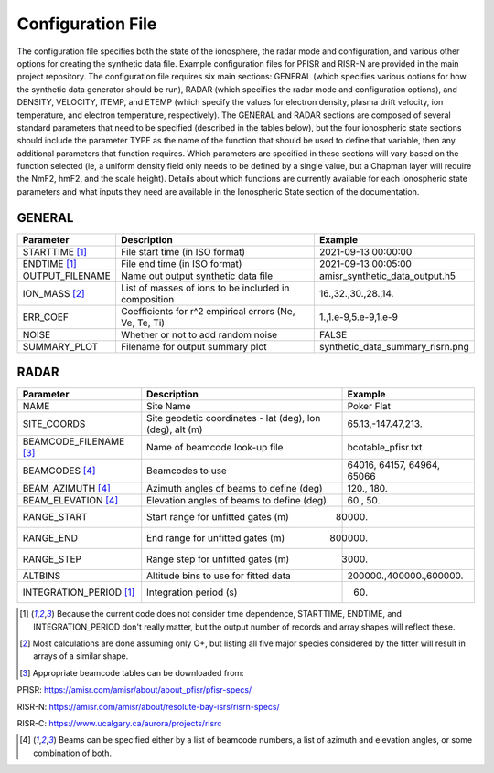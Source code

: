 .. configfile.rst

Configuration File
==================

The configuration file specifies both the state of the ionosphere, the radar mode and configuration, and various other options for creating the synthetic data file.  Example configuration files for PFISR and RISR-N are provided in the main project repository.  The configuration file requires six main sections: GENERAL (which specifies various options for how the synthetic data generator should be run), RADAR (which specifies the radar mode and configuration options), and DENSITY, VELOCITY, ITEMP, and ETEMP (which specify the values for electron density, plasma drift velocity, ion temperature, and electron temperature, respectively).  The GENERAL and RADAR sections are composed of several standard parameters that need to be specified (described in the tables below), but the four ionospheric state sections should include the parameter TYPE as the name of the function that should be used to define that variable, then any additional parameters that function requires.  Which parameters are specified in these sections will vary based on the function selected (ie, a uniform density field only needs to be defined by a single value, but a Chapman layer will require the NmF2, hmF2, and the scale height).  Details about which functions are currently available for each ionospheric state parameters and what inputs they need are available in the Ionospheric State section of the documentation.

GENERAL
-------

+---------------------+--------------------------------------------------------+----------------------------------+
| Parameter           | Description                                            | Example                          |
+=====================+========================================================+==================================+
| STARTTIME [1]_      | File start time (in ISO format)                        | 2021-09-13 00:00:00              |
+---------------------+--------------------------------------------------------+----------------------------------+
| ENDTIME [1]_        | File end time (in ISO format)                          | 2021-09-13 00:05:00              |
+---------------------+--------------------------------------------------------+----------------------------------+
| OUTPUT_FILENAME     | Name out output synthetic data file                    | amisr_synthetic_data_output.h5   |
+---------------------+--------------------------------------------------------+----------------------------------+
| ION_MASS  [2]_      | List of masses of ions to be included in composition   | 16.,32.,30.,28.,14.              |
+---------------------+--------------------------------------------------------+----------------------------------+
| ERR_COEF            | Coefficients for r^2 empirical errors (Ne, Ve, Te, Ti) | 1.,1.e-9,5.e-9,1.e-9             |
+---------------------+--------------------------------------------------------+----------------------------------+
| NOISE               | Whether or not to add random noise                     | FALSE                            |
+---------------------+--------------------------------------------------------+----------------------------------+
| SUMMARY_PLOT        | Filename for output summary plot                       | synthetic_data_summary_risrn.png |
+---------------------+--------------------------------------------------------+----------------------------------+


RADAR
-----

+-------------------------+-----------------------------------------------------------+----------------------------+
| Parameter               | Description                                               | Example                    |
+=========================+===========================================================+============================+
| NAME                    | Site Name                                                 | Poker Flat                 |
+-------------------------+-----------------------------------------------------------+----------------------------+
| SITE_COORDS             | Site geodetic coordinates - lat (deg), lon (deg), alt (m) | 65.13,-147.47,213.         |
+-------------------------+-----------------------------------------------------------+----------------------------+
| BEAMCODE_FILENAME [3]_  | Name of beamcode look-up file                             | bcotable_pfisr.txt         |
+-------------------------+-----------------------------------------------------------+----------------------------+
| BEAMCODES [4]_          | Beamcodes to use                                          | 64016, 64157, 64964, 65066 |
+-------------------------+-----------------------------------------------------------+----------------------------+
| BEAM_AZIMUTH  [4]_      | Azimuth angles of beams to define (deg)                   | 120., 180.                 |
+-------------------------+-----------------------------------------------------------+----------------------------+
| BEAM_ELEVATION [4]_     | Elevation angles of beams to define (deg)                 | 60., 50.                   |
+-------------------------+-----------------------------------------------------------+----------------------------+
| RANGE_START             | Start range for unfitted gates (m)                        | 80000.                     |
+-------------------------+-----------------------------------------------------------+----------------------------+
| RANGE_END               | End range for unfitted gates (m)                          | 800000.                    |
+-------------------------+-----------------------------------------------------------+----------------------------+
| RANGE_STEP              | Range step for unfitted gates (m)                         | 3000.                      |
+-------------------------+-----------------------------------------------------------+----------------------------+
| ALTBINS                 | Altitude bins to use for fitted data                      | 200000.,400000.,600000.    |
+-------------------------+-----------------------------------------------------------+----------------------------+
| INTEGRATION_PERIOD [1]_ | Integration period (s)                                    | 60.                        |
+-------------------------+-----------------------------------------------------------+----------------------------+

.. [1] Because the current code does not consider time dependence, STARTTIME, ENDTIME, and INTEGRATION_PERIOD don't really matter, but the output number of records and array shapes will reflect these.

.. [2] Most calculations are done assuming only O+, but listing all five major species considered by the fitter will result in arrays of a similar shape.

.. [3] Appropriate beamcode tables can be downloaded from:

PFISR: https://amisr.com/amisr/about/about_pfisr/pfisr-specs/

RISR-N: https://amisr.com/amisr/about/resolute-bay-isrs/risrn-specs/

RISR-C: https://www.ucalgary.ca/aurora/projects/risrc  

.. [4] Beams can be specified either by a list of beamcode numbers, a list of azimuth and elevation angles, or some combination of both.
